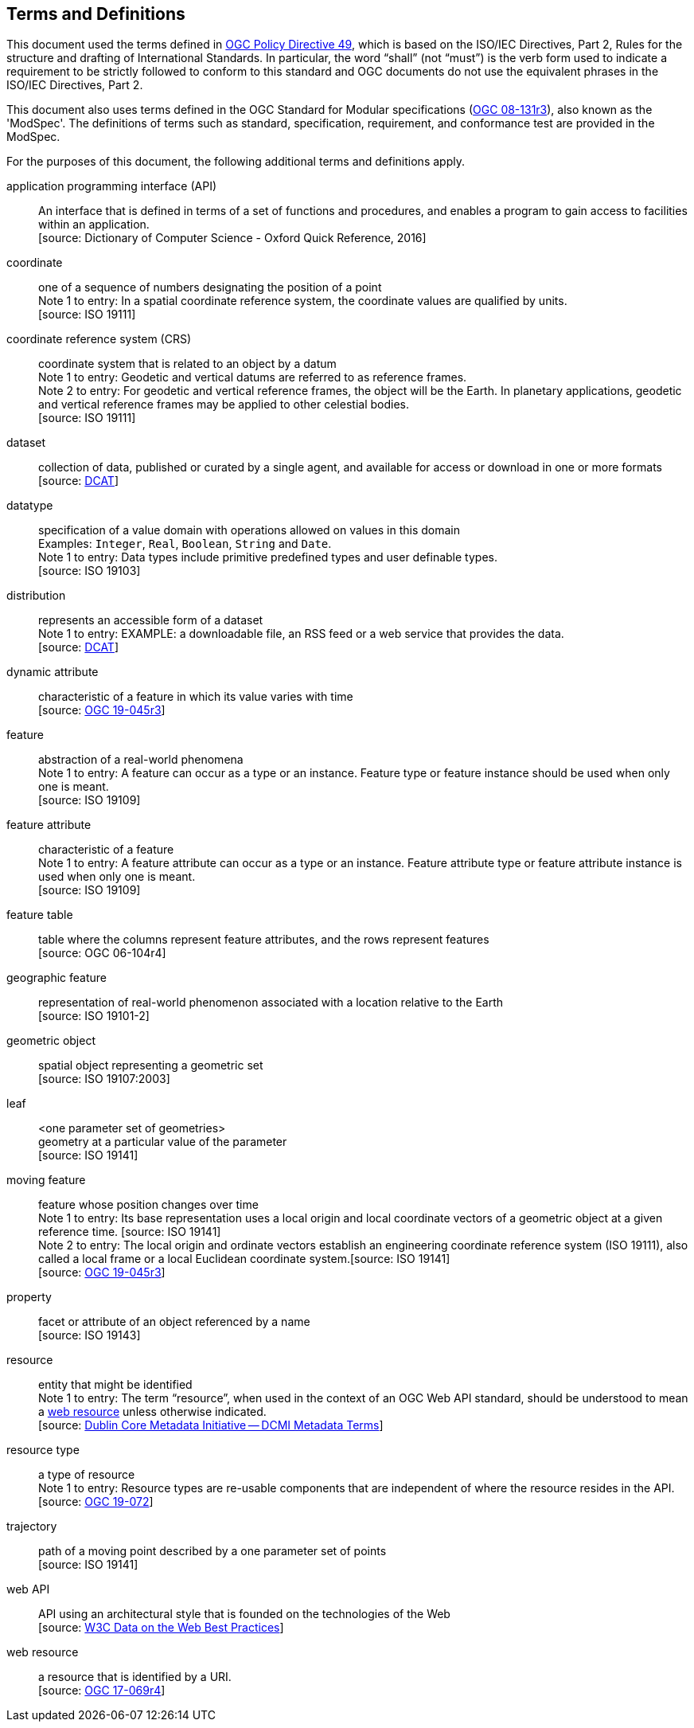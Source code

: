== Terms and Definitions
This document used the terms defined in link:https://portal.ogc.org/public_ogc/directives/directives.php[OGC Policy Directive 49],
which is based on the ISO/IEC Directives, Part 2, Rules for the structure and drafting of International Standards.
In particular, the word “shall” (not “must”) is the verb form used to indicate a requirement to be strictly followed to conform to this standard and OGC documents do not use the equivalent phrases in the ISO/IEC Directives, Part 2.

This document also uses terms defined in the OGC Standard for Modular specifications
(link:https://portal.opengeospatial.org/files/?artifact_id=34762[OGC 08-131r3]), also known as the 'ModSpec'.
The definitions of terms such as standard, specification, requirement, and conformance test are provided in the ModSpec.

For the purposes of this document, the following additional terms and definitions apply.

application programming interface (API)::
An interface that is defined in terms of a set of functions and procedures, and enables a program to gain access to facilities within an application. +
 [source: Dictionary of Computer Science - Oxford Quick Reference, 2016]

coordinate::
one of a sequence of numbers designating the position of a point +
[small]#Note 1 to entry: In a spatial coordinate reference system, the coordinate values are qualified by units.# +
 [source: ISO 19111]

coordinate reference system (CRS)::
coordinate system that is related to an object by a datum +
[small]#Note 1 to entry: Geodetic and vertical datums are referred to as reference frames.# +
[small]#Note 2 to entry: For geodetic and vertical reference frames, the object will be the Earth.
In planetary applications, geodetic and vertical reference frames may be applied to other celestial bodies.# +
 [source: ISO 19111]

dataset::
collection of data, published or curated by a single agent, and available for access or download in one or more formats +
 [source: link:https://www.w3.org/TR/vocab-dcat-2/#Class:Dataset[DCAT]]

datatype::
specification of a value domain with operations allowed on values in this domain +
[small]#Examples: `Integer`, `Real`, `Boolean`, `String` and `Date`.# +
[small]#Note 1 to entry: Data types include primitive predefined types and user definable types.# +
 [source: ISO 19103]

distribution::
represents an accessible form of a dataset +
[small]#Note 1 to entry: EXAMPLE: a downloadable file, an RSS feed or a web service that provides the data.# +
 [source: link:https://www.w3.org/TR/vocab-dcat-2/#Class:Distribution[DCAT]] +

dynamic attribute::
characteristic of a feature in which its value varies with time +
 [source: link:https://docs.ogc.org/is/19-045r3/19-045r3.html#_dynamic_attribute[OGC 19-045r3]]

feature::
abstraction of a real-world phenomena +
[small]#Note 1 to entry: A feature can occur as a type or an instance.
Feature type or feature instance should be used when only one is meant.# +
 [source: ISO 19109]

feature attribute::
characteristic of a feature +
[small]#Note 1 to entry: A feature attribute can occur as a type or an instance.
Feature attribute type or feature attribute instance is used when only one is meant.# +
 [source: ISO 19109]

feature table::
table where the columns represent feature attributes, and the rows represent features +
 [source: OGC 06-104r4]

geographic feature::
representation of real-world phenomenon associated with a location relative to the Earth +
 [source: ISO 19101-2]

geometric object::
spatial object representing a geometric set +
 [source: ISO 19107:2003]

leaf::
<one parameter set of geometries> +
geometry at a particular value of the parameter +
 [source: ISO 19141]

moving feature::
feature whose position changes over time +
[small]#Note 1 to entry: Its base representation uses a local origin and local coordinate vectors of a geometric object at a given reference time. [source: ISO 19141]# +
[small]#Note 2 to entry: The local origin and ordinate vectors establish an engineering coordinate reference system (ISO 19111), also called a local frame or a local Euclidean coordinate system.[source: ISO 19141]# +
 [source: link:https://docs.ogc.org/is/19-045r3/19-045r3.html#_dynamic_attribute[OGC 19-045r3]]

property::
facet or attribute of an object referenced by a name +
 [source: ISO 19143]

resource::
entity that might be identified +
[small]#Note 1 to entry: The term “resource”, when used in the context of an OGC Web API standard, should be understood to mean a <<web-resource, web resource>> unless otherwise indicated.# +
 [source: link:https://docs.ogc.org/is/19-072/19-072.html#iso15836-2[Dublin Core Metadata Initiative — DCMI Metadata Terms]]

resource type::
a type of resource +
[small]#Note 1 to entry: Resource types are re-usable components that are independent of where the resource resides in the API.# +
 [source: link:https://docs.ogc.org/is/19-072/19-072.html#resource-type-definition[OGC 19-072]]

trajectory::
path of a moving point described by a one parameter set of points +
 [source: ISO 19141]

web API::
API using an architectural style that is founded on the technologies of the Web +
 [source: link:https://docs.ogc.org/is/19-072/19-072.html#DWBP[W3C Data on the Web Best Practices]]

[[web-resource]]web resource::
a resource that is identified by a URI. +
 [source: link:https://docs.ogc.org/is/17-069r4/17-069r4.html#web-resource-def[OGC 17-069r4]]